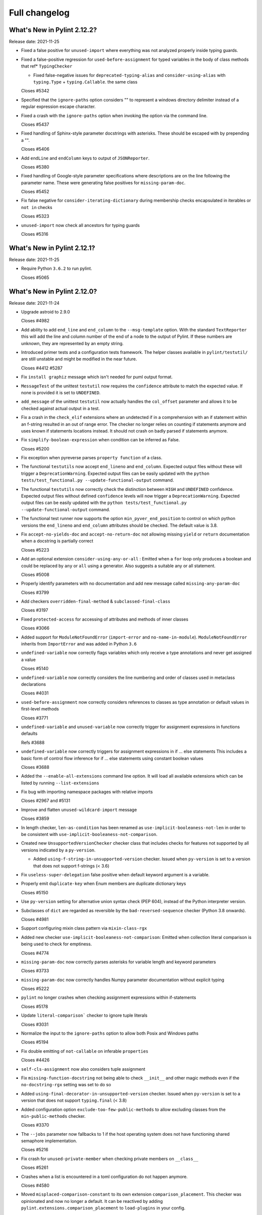 Full changelog
==============

What's New in Pylint 2.12.2?
----------------------------
Release date: 2021-11-25

* Fixed a false positive for ``unused-import`` where everything
  was not analyzed properly inside typing guards.

* Fixed a false-positive regression for ``used-before-assignment`` for
  typed variables in the body of class methods that ref* ``TypingChecker``

  - Fixed false-negative issues for ``deprecated-typing-alias`` and ``consider-using-alias``
    with ``typing.Type`` + ``typing.Callable``. the same class

  Closes #5342

* Specified that the ``ignore-paths`` option considers "\" to represent a
  windows directory delimiter instead of a regular expression escape
  character.

* Fixed a crash with the ``ignore-paths`` option when invoking the option
  via the command line.

  Closes #5437

* Fixed handling of Sphinx-style parameter docstrings with asterisks. These
  should be escaped with by prepending a "\".

  Closes #5406

* Add ``endLine`` and ``endColumn`` keys to output of ``JSONReporter``.

  Closes #5380

* Fixed handling of Google-style parameter specifications where descriptions
  are on the line following the parameter name. These were generating
  false positives for ``missing-param-doc``.

  Closes #5452

* Fix false negative for ``consider-iterating-dictionary`` during membership checks encapsulated in iterables
  or ``not in`` checks

  Closes #5323

* ``unused-import`` now check all ancestors for typing guards

  Closes #5316


What's New in Pylint 2.12.1?
----------------------------
Release date: 2021-11-25

* Require Python ``3.6.2`` to run pylint.

  Closes #5065


What's New in Pylint 2.12.0?
----------------------------
Release date: 2021-11-24

* Upgrade astroid to 2.9.0

  Closes #4982

* Add ability to add ``end_line`` and ``end_column`` to the ``--msg-template`` option.
  With the standard ``TextReporter`` this will add the line and column number of the
  end of a node to the output of Pylint. If these numbers are unknown, they are represented
  by an empty string.

* Introduced primer tests and a configuration tests framework. The helper classes available in
  ``pylint/testutil/`` are still unstable and might be modified in the near future.

  Closes #4412 #5287

* Fix ``install graphiz`` message which isn't needed for puml output format.

* ``MessageTest`` of the unittest ``testutil`` now requires the ``confidence`` attribute
  to match the expected value. If none is provided it is set to ``UNDEFINED``.

* ``add_message`` of the unittest ``testutil`` now actually handles the ``col_offset`` parameter
  and allows it to be checked against actual output in a test.

* Fix a crash in the ``check_elif`` extensions where an undetected if in a comprehension
  with an if statement within an f-string resulted in an out of range error. The checker no
  longer relies on counting if statements anymore and uses known if statements locations instead.
  It should not crash on badly parsed if statements anymore.

* Fix ``simplify-boolean-expression`` when condition can be inferred as False.

  Closes #5200

* Fix exception when pyreverse parses ``property function`` of a class.

* The functional ``testutils`` now accept ``end_lineno`` and ``end_column``. Expected
  output files without these will trigger a ``DeprecationWarning``. Expected output files
  can be easily updated with the ``python tests/test_functional.py --update-functional-output`` command.

* The functional ``testutils`` now correctly check the distinction between ``HIGH`` and
  ``UNDEFINED`` confidence. Expected output files without defined ``confidence`` levels will now
  trigger a ``DeprecationWarning``. Expected output files can be easily updated with the
  ``python tests/test_functional.py --update-functional-output`` command.

* The functional test runner now supports the option ``min_pyver_end_position`` to control on which python
  versions the ``end_lineno`` and ``end_column`` attributes should be checked. The default value is 3.8.

* Fix ``accept-no-yields-doc`` and ``accept-no-return-doc`` not allowing missing ``yield`` or
  ``return`` documentation when a docstring is partially correct

  Closes #5223

* Add an optional extension ``consider-using-any-or-all`` : Emitted when a ``for`` loop only
  produces a boolean and could be replaced by ``any`` or ``all`` using a generator. Also suggests
  a suitable any or all statement.

  Closes #5008

* Properly identify parameters with no documentation and add new message called ``missing-any-param-doc``

  Closes #3799

* Add checkers ``overridden-final-method`` & ``subclassed-final-class``

  Closes #3197

* Fixed ``protected-access`` for accessing of attributes and methods of inner classes

  Closes #3066

* Added support for ``ModuleNotFoundError`` (``import-error`` and ``no-name-in-module``).
  ``ModuleNotFoundError`` inherits from ``ImportError`` and was added in Python ``3.6``

* ``undefined-variable`` now correctly flags variables which only receive a type annotations
  and never get assigned a value

  Closes #5140

* ``undefined-variable`` now correctly considers the line numbering and order of classes
  used in metaclass declarations

  Closes #4031

* ``used-before-assignment`` now correctly considers references to classes as type annotation
  or default values in first-level methods

  Closes #3771

* ``undefined-variable`` and ``unused-variable`` now correctly trigger for assignment expressions
  in functions defaults

  Refs #3688

* ``undefined-variable`` now correctly triggers for assignment expressions in if ... else statements
  This includes a basic form of control flow inference for if ... else statements using
  constant boolean values

  Closes #3688

* Added the ``--enable-all-extensions`` command line option. It will load all available extensions
  which can be listed by running ``--list-extensions``

* Fix bug with importing namespace packages with relative imports

  Closes #2967 and #5131

* Improve and flatten ``unused-wildcard-import`` message

  Closes #3859

* In length checker, ``len-as-condition`` has been renamed as
  ``use-implicit-booleaness-not-len`` in order to be consistent with
  ``use-implicit-booleaness-not-comparison``.

* Created new ``UnsupportedVersionChecker`` checker class that includes checks for features
  not supported by all versions indicated by a ``py-version``.

  * Added ``using-f-string-in-unsupported-version`` checker. Issued when ``py-version``
    is set to a version that does not support f-strings (< 3.6)

* Fix ``useless-super-delegation`` false positive when default keyword argument is a variable.

* Properly emit ``duplicate-key`` when Enum members are duplicate dictionary keys

  Closes #5150

* Use ``py-version`` setting for alternative union syntax check (PEP 604),
  instead of the Python interpreter version.

* Subclasses of ``dict`` are regarded as reversible by the ``bad-reversed-sequence`` checker
  (Python 3.8 onwards).

  Closes #4981

* Support configuring mixin class pattern via ``mixin-class-rgx``

* Added new checker ``use-implicit-booleaness-not-comparison``: Emitted when
  collection literal comparison is being used to check for emptiness.

  Closes #4774

* ``missing-param-doc`` now correctly parses asterisks for variable length and
  keyword parameters

  Closes #3733

* ``missing-param-doc`` now correctly handles Numpy parameter documentation without
  explicit typing

  Closes #5222

* ``pylint`` no longer crashes when checking assignment expressions within if-statements

  Closes #5178

* Update ``literal-comparison``` checker to ignore tuple literals

  Closes #3031

* Normalize the input to the ``ignore-paths`` option to allow both Posix and
  Windows paths

  Closes #5194

* Fix double emitting of ``not-callable`` on inferable ``properties``

  Closes #4426

* ``self-cls-assignment`` now also considers tuple assignment

* Fix ``missing-function-docstring`` not being able to check ``__init__`` and other
  magic methods even if the ``no-docstring-rgx`` setting was set to do so

* Added ``using-final-decorator-in-unsupported-version`` checker. Issued when ``py-version``
  is set to a version that does not support ``typing.final`` (< 3.8)

* Added configuration option ``exclude-too-few-public-methods`` to allow excluding
  classes from the ``min-public-methods`` checker.

  Closes #3370

* The ``--jobs`` parameter now fallbacks to 1 if the host operating system does not
  have functioning shared semaphore implementation.

  Closes #5216

* Fix crash for ``unused-private-member`` when checking private members on ``__class__``

  Closes #5261

* Crashes when a list is encountered in a toml configuration do not happen anymore.

  Closes #4580

* Moved ``misplaced-comparison-constant`` to its own extension ``comparison_placement``.
  This checker was opinionated and now no longer a default. It can be reactived by adding
  ``pylint.extensions.comparison_placement`` to ``load-plugins`` in your config.

  Closes #1064

* A new ``bad-configuration-section`` checker was added that will emit for misplaced option
  in pylint's top level namespace for toml configuration. Top-level dictionaries or option defined
  in the wrong section will still silently not be taken into account, which is tracked in a
  follow-up issue.

  Follow-up in #5259

* Fix crash for ``protected-access`` on (outer) class traversal

* Added new checker ``useless-with-lock`` to find incorrect usage of with statement and threading module locks.
  Emitted when ``with threading.Lock():`` is used instead of ``with lock_instance:``.

  Closes #5208

* Make yn validator case insensitive, to allow for ``True`` and ``False`` in config files.

* Fix crash on ``open()`` calls when the ``mode`` argument is not a simple string.

  Fixes part of #5321

* Inheriting from a class that implements ``__class_getitem__`` no longer raises ``inherit-non-class``.

* Pyreverse - Add the project root directory to sys.path

  Closes #2479

* Don't emit ``consider-using-f-string`` if ``py-version`` is set to Python < ``3.6``.
  ``f-strings`` were added in Python ``3.6``

  Closes #5019

* Fix regression for ``unspecified-encoding`` with ``pathlib.Path.read_text()``

  Closes #5029

* Don't emit ``consider-using-f-string`` if the variables to be interpolated include a backslash

* Fixed false positive for ``cell-var-from-loop`` when variable is used as the default
  value for a keyword-only parameter.

  Closes #5012

* Fix false-positive ``undefined-variable`` with ``Lambda``, ``IfExp``, and
  assignment expression.

* Fix false-positive ``useless-suppression`` for ``wrong-import-order``

  Closes #2366

* Fixed ``toml`` dependency issue

  Closes #5066

* Fix false-positive ``useless-suppression`` for ``line-too-long``

  Closes #4212

* Fixed ``invalid-name`` not checking parameters of overwritten base ``object`` methods

  Closes #3614

* Fixed crash in ``consider-using-f-string`` if ``format`` is not called

  Closes #5058

* Fix crash with ``AssignAttr`` in ``if TYPE_CHECKING`` blocks.

  Closes #5111

* Improve node information for ``invalid-name`` on function argument.

* Prevent return type checkers being called on functions with ellipses as body

  Closes #4736

* Add ``is_sys_guard`` and ``is_typing_guard`` helper functions from astroid
  to ``pylint.checkers.utils``.

* Fix regression on ClassDef inference

  Closes #5030
  Closes #5036

* Fix regression on Compare node inference

  Closes #5048

* Fix false-positive ``isinstance-second-argument-not-valid-type`` with ``typing.Callable``.

  Closes #3507
  Closes #5087

* It is now recommended to do ``pylint`` development on ``Python`` 3.8 or higher. This
  allows using the latest ``ast`` parser.

* All standard jobs in the ``pylint`` CI now run on ``Python`` 3.8 by default. We still
  support python 3.6 and 3.7 and run tests for those interpreters.

* ``TypingChecker``

  * Fix false-negative for ``deprecated-typing-alias`` and ``consider-using-alias``
    with ``typing.Type`` + ``typing.Callable``.
